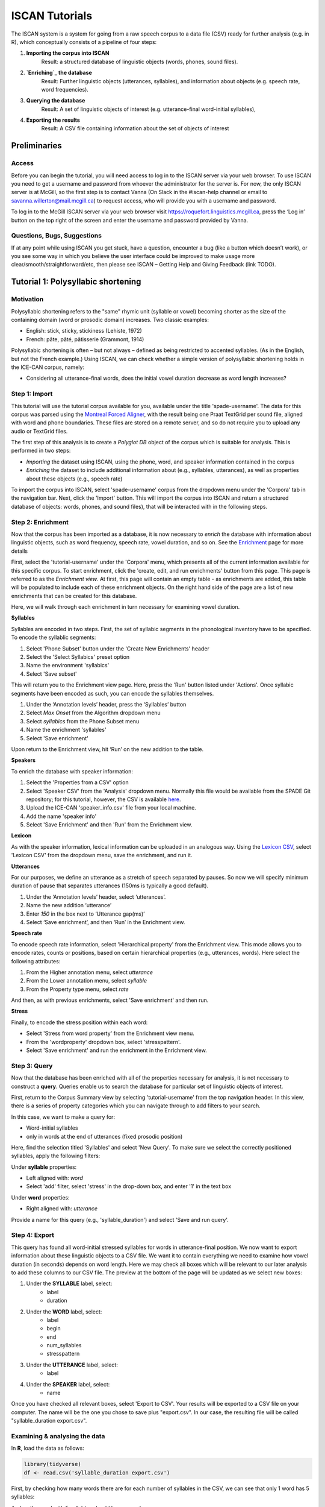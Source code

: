 .. _`Montreal Forced Aligner`: https://github.com/MontrealCorpusTools/Montreal-Forced-Aligner
.. _`here`: http://spade.glasgow.ac.uk/wp-content/uploads/2018/07/speaker_info.csv
.. _`Lexicon CSV`: http://spade.glasgow.ac.uk/wp-content/uploads/2018/07/can_comparison.csv
.. _`Enrichment`: https://polyglot-server.readthedocs.io/en/latest/enrichment_iscan.html
.. _`Enriching`: https://polyglot-server.readthedocs.io/en/latest/enrichment_iscan.html


.. _tutorials_iscan:

***************
ISCAN Tutorials
***************

The ISCAN system is a system for going from a raw speech corpus to a data file (CSV) ready for further analysis (e.g. in R), which conceptually consists of a pipeline of four steps:

1. **Importing the corpus into ISCAN**
	Result: a structured database of linguistic objects (words, phones, sound files).
2. **`Enriching`_ the database**
	Result: Further linguistic objects (utterances, syllables), and information about objects (e.g. speech rate, word frequencies).
3. **Querying the database**
	Result: A set of linguistic objects of interest (e.g. utterance-final word-initial syllables),
4. **Exporting the results**
	Result: A CSV file containing information about the set of objects of interest


Preliminaries
=============


Access
------

Before you can begin the tutorial, you will need access to log in to the ISCAN server via your web browser. To use ISCAN you need to get a username and password from whoever the administrator for the server is. For now, the only ISCAN server is at McGill, so the first step is to contact Vanna (On Slack in the #iscan-help channel or email to savanna.willerton@mail.mcgill.ca) to request access, who will provide you with a username and password.

To log in to the McGill ISCAN server via your web browser visit https://roquefort.linguistics.mcgill.ca, press the ‘Log in’ button on the top right of the screen and enter the username and password provided by Vanna.


Questions, Bugs, Suggestions
----------------------------

If at any point while using ISCAN you get stuck, have a question, encounter a bug (like a button which doesn’t work), or you see some way in which you believe the user interface could be improved to make usage more clear/smooth/straightforward/etc, then please see ISCAN – Getting Help and Giving Feedback (link TODO).


Tutorial 1: Polysyllabic shortening
===================================


Motivation
----------

Polysyllabic shortening refers to the "same" rhymic unit (syllable or vowel) becoming shorter as the size of the containing domain (word or prosodic domain) increases. Two classic examples:

* English: stick, sticky, stickiness (Lehiste, 1972)
* French: pâte, pâté, pâtisserie (Grammont, 1914)

Polysyllabic shortening is often – but not always – defined as being restricted to accented syllables. (As in the English, but not the French example.) Using ISCAN, we can check whether a simple version of polysyllabic shortening holds in the ICE-CAN corpus, namely:

* Considering all utterance-final words, does the initial vowel duration decrease as word length increases?


Step 1: Import
--------------

This tutorial will use the tutorial corpus available for you, available under the title 'spade-username'. The data for this corpus was parsed using the `Montreal Forced Aligner`_, with the result being one Praat TextGrid per sound file, aligned with word and phone boundaries. These files are stored on a remote server, and so do not require you to upload any audio or TextGrid files.

The first step of this analysis is to create a *Polyglot DB* object of the corpus which is suitable for analysis. This is performed in two steps:

+ *Importing* the dataset using ISCAN, using the phone, word, and speaker information contained in the corpus
+ *Enriching* the dataset to include additional information about (e.g., syllables, utterances), as well as properties about these objects (e.g., speech rate)

To import the corpus into ISCAN, select 'spade-username' corpus from the dropdown menu under the 'Corpora' tab in the navigation bar. Next, click the 'Import' button. This will import the corpus into ISCAN and return a structured database of objects: words, phones, and sound files), that will be interacted with in the following steps.


Step 2: Enrichment
------------------

Now that the corpus has been imported as a database, it is now necessary to *enrich* the database with information about linguistic objects, such as word frequency, speech rate, vowel duration, and so on. See the `Enrichment`_ page for more details

First, select the 'tutorial-username' under the 'Corpora' menu, which presents all of the current information available for this specific corpus. To start enrichment, click the 'create, edit, and run enrichments' button from this page. This page is referred to as the *Enrichment view*. At first, this page will contain an empty table - as enrichments are added, this table will be populated to include each of these enrichment objects. On the right hand side of the page are a list of new enrichments that can be created for this database.

Here, we will walk through each enrichment in turn necessary for examining vowel duration.


**Syllables**

Syllables are encoded in two steps. First, the set of syllabic segments in the phonological inventory have to be specified. To encode the syllablic segments:

1. Select 'Phone Subset' button under the 'Create New Enrichments' header
2. Select the 'Select Syllabics' preset option
3. Name the environment 'syllabics'
4. Select 'Save subset'

This will return you to the Enrichment view page. Here, press the 'Run' button listed under 'Actions'. Once syllabic segments have been encoded as such, you can encode the syllables themselves.

1. Under the ‘Annotation levels’ header, press the ‘Syllables’ button
2. Select *Max Onset* from the Algorithm dropdown menu
3. Select *syllabics* from the Phone Subset menu
4. Name the enrichment 'syllables'
5. Select 'Save enrichment'

Upon return to the Enrichment view, hit ‘Run’ on the new addition to the table.

**Speakers**

To enrich the database with speaker information:

1. Select the 'Properties from a CSV' option
2. Select 'Speaker CSV' from the 'Analysis' dropdown menu. Normally this file would be available from the SPADE Git repository; for this tutorial, however, the CSV is available `here`_. 
3. Upload the ICE-CAN 'speaker_info.csv' file from your local machine.
4. Add the name 'speaker info'
5. Select 'Save Enrichment' and then 'Run' from the Enrichment view.


**Lexicon**

As with the speaker information, lexical information can be uploaded in an analogous way. Using the `Lexicon CSV`_, select 'Lexicon CSV' from the dropdown menu, save the enrichment, and run it.

**Utterances**

For our purposes, we define an utterance as a stretch of speech separated by pauses. So now we will specify minimum duration of pause that separates utterances (150ms is typically a good default).


1. Under the ‘Annotation levels’ header, select ‘utterances’.
2. Name the new addition ‘utterance’
3. Enter *150* in the box next to ‘Utterance gap(ms)’
4. Select ‘Save enrichment’, and then ‘Run’ in the Enrichment view.


**Speech rate**

To encode speech rate information, select 'Hierarchical property' from the Enrichment view. This mode allows you to encode rates, counts or positions, based on certain hierarchical properties (e.g., utterances, words). Here select the following attributes:

1. From the Higher annotation menu, select *utterance*
2. From the Lower annotation menu, select *syllable*
3. From the Property type menu, select *rate*

And then, as with previous enrichments, select 'Save enrichment' and then run.

**Stress**

Finally, to encode the stress position within each word:

* Select 'Stress from word property' from the Enrichment view menu. 
* From the 'wordproperty' dropdown box, select 'stresspattern'.
* Select 'Save enrichment' and run the enrichment in the Enrichment view.


Step 3: Query
---------------------

Now that the database has been enriched with all of the properties necessary for analysis, it is not necessary to construct a **query**. Queries enable us to search the database for particular set of linguistic objects of interest.

First, return to the Corpus Summary view by selecting 'tutorial-username' from the top navigation header. In this view, there is a series of property categories which you can navigate through to add filters to your search.

In this case, we want to make a query for:

* Word-initial syllables
* only in words at the end of utterances (fixed prosodic position)

Here, find the selection titled 'Syllables' and select 'New Query'. To make sure we select the correctly positioned syllables, apply the following filters:

Under **syllable** properties:

* Left aligned with: *word*
* Select 'add' filter, select 'stress' in the drop-down box, and enter '1' in the text box

Under **word** properties:

* Right aligned with: *utterance*

Provide a name for this query (e.g., 'syllable_duration') and select 'Save and run query'.

Step 4: Export
---------------------

This query has found all word-initial stressed syllables for words in utterance-final position. We now want to export information about these linguistic objects to a CSV file. We want it to contain everything we need to examine how vowel duration (in seconds) depends on word length. Here we may check all boxes which will be relevant to our later analysis to add these columns to our CSV file. The preview at the bottom of the page will be updated as we select new boxes:

1. Under the **SYLLABLE** label, select:
	* label
	* duration

2. Under the **WORD** label, select:
	* label
	* begin
	* end
	* num_syllables
	* stresspattern

3. Under the **UTTERANCE** label, select:
	* label

4. Under the **SPEAKER** label, select:
	* name

Once you have checked all relevant boxes, select 'Export to CSV'. Your results will be exported to a CSV file on your computer. The name will be the one you chose to save plus "export.csv". In our case, the resulting file will be called "syllable_duration export.csv".


Examining & analysing the data
------------------------------

In **R**, load the data as follows:

.. code-block:: R

	library(tidyverse)
	df <- read.csv('syllable_duration export.csv')

First, by checking how many words there are for each number of syllables in the CSV, we can see that only 1 word has 5 syllables:

.. code-block:: R
	group_by(df, word_num_syllables) %>% summarise(n_distinct(word_label))

	#   word_num_syllables `n_distinct(word_label)`
	#                <int>                    <int>
	# 1                  1                      236
	# 2                  2                      119
	# 3                  3                       35
	# 4                  4                        9
	# 5                  5                        1

And so the word with 5 syllables should be removed:

.. code-block:: R

	df <- filter(df, word_num_syllables < 5)

Similarly, it is worth checking the distribution of syllable durations to see if there are any extreme values:

.. code-block:: R

	ggplot(df, aes(x = syllable_duration)) + 
	geom_histogram() +
	xlab("Syllable duration")

.. image:: images/syll_hist_plot.png
	:width: 400

As we can see here, there are a handful of extremely long syllables, which perhaps are the result of pragmatic lengthening or alignment error. To exclude these cases from analysis:

.. code-block:: R

	df <- filter(df, syllable_duration < 1.5)

Plot of the duration of the initial stressed syllable as a function of word duration (in syllables):

.. code-block:: R

	ggplot(df, aes(x = factor(word_num_syllables), y = syllable_duration)) +
	geom_boxplot() +
	xlab("Duration of word-initial syllable") + ylab("Syllable duration") +
	scale_y_sqrt()

.. image:: images/syll_dur_plot.png
	:width: 400

Here it's possible to see some polysyllabic shortening effect between 1 and 2 syllables; this effect seems much smaller between 2+ syllables, though the effect continues in the expected (negative) direction.